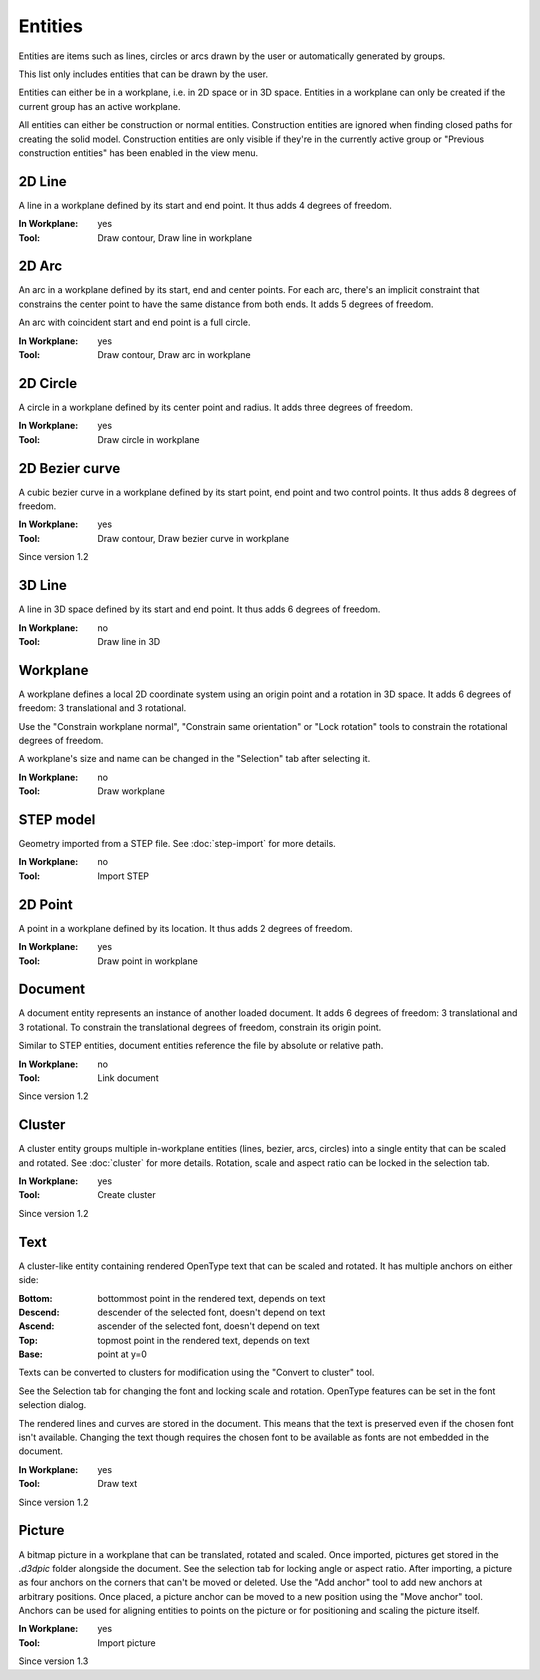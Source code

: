 Entities
========

Entities are items such as lines, circles or arcs drawn by the user or 
automatically generated by groups.

This list only includes entities that can be drawn by the user.

Entities can either be in a workplane, i.e. in 2D space or in 3D space.
Entities in a workplane can only be created if the current group has an 
active workplane. 

All entities can either be construction or normal entities. 
Construction entities are ignored when finding closed paths for 
creating the solid model. Construction entities are only visible if 
they're in the currently active group or "Previous construction 
entities" has been enabled in the view menu.

2D Line
-------

A line in a workplane defined by its start and end point. It thus adds 
4 degrees of freedom.

:In Workplane: yes
:Tool: Draw contour, Draw line in workplane

2D Arc
-------

An arc in a workplane defined by its start, end and center points. For 
each arc, there's an implicit constraint that constrains the center 
point to have the same distance from both ends. It adds 5 degrees of 
freedom.

An arc with coincident start and end point is a full circle.

:In Workplane: yes
:Tool: Draw contour, Draw arc in workplane

2D Circle
---------

A circle in a workplane defined by its center point and radius. It adds 
three degrees of freedom.

:In Workplane: yes
:Tool: Draw circle in workplane

2D Bezier curve
---------------

A cubic bezier curve in a workplane defined by its start point, end 
point and two control points. It thus adds 
8 degrees of freedom.

:In Workplane: yes
:Tool: Draw contour, Draw bezier curve in workplane

Since version 1.2

3D Line
-------

A line in 3D space defined by its start and end point. It thus adds 
6 degrees of freedom.

:In Workplane: no
:Tool: Draw line in 3D

Workplane
---------

A workplane defines a local 2D coordinate system using an origin 
point and a rotation in 3D space. It adds 6 degrees of freedom: 3 
translational and 3 rotational.

Use the "Constrain workplane normal", "Constrain same orientation" or 
"Lock rotation"
tools to constrain the rotational degrees of freedom.

A workplane's size and name can be changed in the "Selection" tab after 
selecting it.

:In Workplane: no
:Tool: Draw workplane

STEP model
----------

Geometry imported from a STEP file. See :doc:`step-import` for more 
details.

:In Workplane: no
:Tool: Import STEP

2D Point
--------

A point in a workplane defined by its location. It thus adds 
2 degrees of freedom.

:In Workplane: yes
:Tool: Draw point in workplane

Document
--------

A document entity represents an instance of another loaded document. It adds 6 degrees of freedom: 3 
translational and 3 rotational. To constrain the translational degrees 
of freedom, constrain its origin point.

Similar to STEP entities, document entities reference the file by 
absolute or relative path.

:In Workplane: no
:Tool: Link document

Since version 1.2


Cluster
-------

A cluster entity groups multiple in-workplane entities (lines, bezier, 
arcs, circles) into a single entity that can be scaled and rotated.
See :doc:`cluster` for more details. Rotation, scale and aspect ratio 
can be locked in the selection tab.

:In Workplane: yes
:Tool: Create cluster

Since version 1.2

Text
----

A cluster-like entity containing rendered OpenType text that can be 
scaled and rotated. It has 
multiple anchors on either side:

:Bottom: bottommost point in the rendered text, depends on text 
:Descend: descender of the selected font, doesn't depend on text
:Ascend: ascender of the selected font, doesn't depend on text
:Top: topmost point in the rendered text, depends on text 
:Base: point at y=0

Texts can be converted to clusters for modification using the "Convert 
to cluster" tool.

See the Selection tab for changing the font and locking scale and 
rotation. OpenType features can be set in the font selection dialog.

The rendered lines and curves are stored in the document. This means 
that the text is preserved even if the chosen font isn't available. 
Changing the text though requires the chosen font to be available as 
fonts are not embedded in the document.

:In Workplane: yes
:Tool: Draw text

Since version 1.2

Picture
-------

A bitmap picture in a workplane that can be translated, rotated and 
scaled. Once imported, pictures get stored in the `.d3dpic` folder 
alongside the document. See the selection tab for locking angle or aspect ratio. After 
importing, a picture as four anchors on the corners that can't be 
moved or deleted. Use the "Add anchor" tool to add new anchors at 
arbitrary positions. Once placed, a picture anchor can be moved to a 
new position using the "Move anchor" tool. Anchors can be used for 
aligning entities to points on the picture or for positioning and 
scaling the picture itself.

:In Workplane: yes
:Tool: Import picture

Since version 1.3
